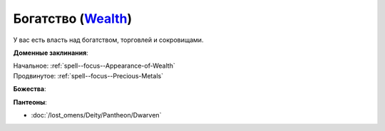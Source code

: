 .. title:: Домен богатства (Wealth Domain)

.. rst-class:: domain
.. _Domain--Wealth:

Богатство (`Wealth <https://2e.aonprd.com/Domains.aspx?ID=36>`_)
=============================================================================================================

У вас есть власть над богатством, торговлей и сокровищами.

**Доменные заклинания**:

| Начальное: :ref:`spell--focus--Appearance-of-Wealth`
| Продвинутое: :ref:`spell--focus--Precious-Metals`


**Божества**:

.. hlist::
    :columns: 2

    * :doc:`/lost_omens/Deity/Core/Abadar`
    * :doc:`/lost_omens/Deity/Core/Erastil`
    * :doc:`/lost_omens/Deity/Core/Norgorber`
    * :doc:`/lost_omens/Deity/Other/Besmara`
    * :doc:`/lost_omens/Deity/Other/Nivi-Rhombodazzle`
    * :doc:`/lost_omens/Deity/Archdevil/Mammon`
    * :doc:`/lost_omens/Deity/Elemental-Lord/Sairazul`
    * :doc:`/lost_omens/Deity/Empyreal-Lord/Falayna`
    * :doc:`/lost_omens/Deity/Outer-God-and-Great-Old-One/Hastur`
    * :doc:`/lost_omens/Deity/Other/More/Hanspur`
    * :doc:`/lost_omens/Deity/Other/More/Thamir`
    * :doc:`/lost_omens/Deity/Tian-God/Kofusachi`
    * :doc:`/lost_omens/Deity/Vudrani-God/Raumya`
    * :doc:`/lost_omens/Deity/Ancient-Osirian-God/Hathor`


**Пантеоны**:

* :doc:`/lost_omens/Deity/Pantheon/Dwarven`
